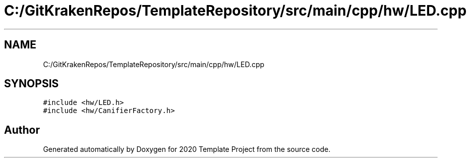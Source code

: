 .TH "C:/GitKrakenRepos/TemplateRepository/src/main/cpp/hw/LED.cpp" 3 "Thu Oct 31 2019" "2020 Template Project" \" -*- nroff -*-
.ad l
.nh
.SH NAME
C:/GitKrakenRepos/TemplateRepository/src/main/cpp/hw/LED.cpp
.SH SYNOPSIS
.br
.PP
\fC#include <hw/LED\&.h>\fP
.br
\fC#include <hw/CanifierFactory\&.h>\fP
.br

.SH "Author"
.PP 
Generated automatically by Doxygen for 2020 Template Project from the source code\&.
